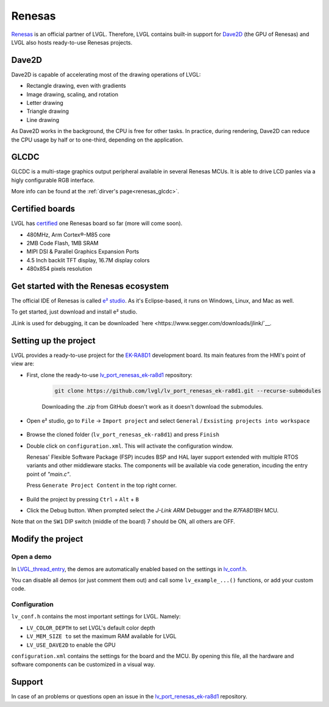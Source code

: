 .. _renesas:

=======
Renesas
=======

`Renesas <https://renesas.com/>`__ is an official partner of LVGL.
Therefore, LVGL contains built-in support for `Dave2D <https://www.renesas.com/document/mas/tes-dave2d-driver-documentation>`__ (the GPU of Renesas)
and LVGL also hosts ready-to-use Renesas projects.

Dave2D
------

Dave2D is capable of accelerating most of the drawing operations of LVGL:

- Rectangle drawing, even with gradients
- Image drawing, scaling, and rotation
- Letter drawing
- Triangle drawing
- Line drawing

As Dave2D works in the background, the CPU is free for other tasks. In practice, during rendering, Dave2D can reduce the CPU usage by half or to one-third, depending on the application.

GLCDC
-----

GLCDC is a multi-stage graphics output peripheral available in several Renesas MCUs.
It is able to drive LCD panles via a higly configurable RGB interface.

More info can be found at the :ref:`dirver's page<renesas_glcdc>`.

Certified boards
----------------

LVGL has `certified <https://lvgl.io/certificate>`__ one Renesas board so far (more will come soon).

.. raw:: html

  <iframe width="560" height="315" src="https://www.youtube.com/embed/LHPIqBV_MGA?si=mtW3g-av56bCdR4k" title="YouTube video player" frameborder="0" allow="accelerometer; autoplay; clipboard-write; encrypted-media; gyroscope; picture-in-picture; web-share" referrerpolicy="strict-origin-when-cross-origin" allowfullscreen></iframe>

- 480MHz, Arm Cortex®-M85 core
- 2MB Code Flash, 1MB SRAM
- MIPI DSI & Parallel Graphics Expansion Ports
- 4.5 Inch backlit TFT display, 16.7M display colors
- 480x854 pixels resolution

Get started with the Renesas ecosystem
--------------------------------------

The official IDE of Renesas is called `e² studio <https://www.renesas.com/us/en/software-tool/e-studio?gad_source=1&gclid=CjwKCAjw5ImwBhBtEiwAFHDZx2V3lumaenbyJnc5Ctrclr_lEQM3G22iZgB-4F92OVLCI7xmzp1YQRoCcRgQAvD_BwE>`__. As it's Eclipse-based, it runs on Windows, Linux, and Mac as well.

To get started, just download and install e² studio.

JLink is used for debugging, it can be downloaded `here <https://www.segger.com/downloads/jlink/`__.

Setting up the project
----------------------

LVGL provides a ready-to-use project for the `EK-RA8D1 <https://www.renesas.com/us/en/products/microcontrollers-microprocessors/ra-cortex-m-mcus/ek-ra8d1-evaluation-kit-ra8d1-mcu-group>`__ development board. Its main features from the HMI's point of view are:

- First, clone the ready-to-use `lv_port_renesas_ek-ra8d1 <https://github.com/lvgl/lv_port_renesas_ek-ra8d1.git>`__ repository:

   .. code-block:: shell

      git clone https://github.com/lvgl/lv_port_renesas_ek-ra8d1.git --recurse-submodules

   Downloading the `.zip` from GitHub doesn't work as it doesn't download the submodules.

- Open e² studio, go to ``File`` -> ``Import project`` and select ``General`` / ``Exsisting projects into workspace``

   .. image:: /misc/renesas/import.png
      :alt: Importing the project
  
  
- Browse the cloned folder (``lv_port_renesas_ek-ra8d1``) and press ``Finish``

- Double click on ``configuration.xml``. This will activate the configuration window.

  Renesas' Flexible Software Package (FSP) incudes BSP and HAL layer support extended with multiple RTOS variants and other middleware stacks.
  The components will be available via code generation, incuding the entry point of *"main.c"*.

  Press ``Generate Project Content`` in the top right corner.

   .. image:: /misc/renesas/generate.png
      :alt: Code generation with FSP

- Build the project by pressing ``Ctrl`` + ``Alt`` + ``B``

- Click the Debug button. When prompted select the `J-Link ARM` Debugger and the `R7FA8D1BH` MCU.

Note that on the ``SW1`` DIP switch (middle of the board) 7 should be ON, all others are OFF.

Modify the project
------------------

Open a demo
~~~~~~~~~~~

In `LVGL_thread_entry <https://github.com/lvgl/lv_port_renesas_ek-ra8d1/blob/master/src/LVGL_thread_entry.c>`__, the demos are automatically enabled based on the settings in `lv_conf.h <https://github.com/lvgl/lv_port_renesas_ek-ra8d1/blob/master/src/lv_conf.h>`__.

You can disable all demos (or just comment them out) and call some ``lv_example_...()`` functions, or add your custom code.

Configuration
~~~~~~~~~~~~~

``lv_conf.h`` contains the most important settings for LVGL. Namely:

- ``LV_COLOR_DEPTH`` to set LVGL's default color depth
- ``LV_MEM_SIZE to`` set the maximum RAM available for LVGL
- ``LV_USE_DAVE2D`` to enable the GPU


``configuration.xml`` contains the settings for the board and the MCU. By opening this file, all the hardware and software components can be customized in a visual way.


Support
-------

In case of an problems or questions open an issue in the `lv_port_renesas_ek-ra8d1 <https://github.com/lvgl/lv_port_renesas_ek-ra8d1/issues>`__ repository.
